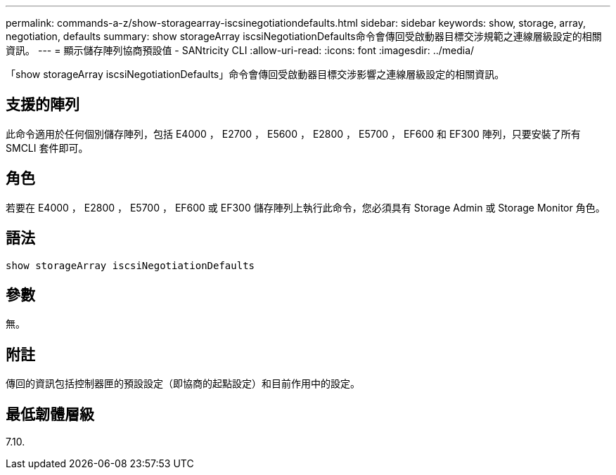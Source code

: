 ---
permalink: commands-a-z/show-storagearray-iscsinegotiationdefaults.html 
sidebar: sidebar 
keywords: show, storage, array, negotiation, defaults 
summary: show storageArray iscsiNegotiationDefaults命令會傳回受啟動器目標交涉規範之連線層級設定的相關資訊。 
---
= 顯示儲存陣列協商預設值 - SANtricity CLI
:allow-uri-read: 
:icons: font
:imagesdir: ../media/


[role="lead"]
「show storageArray iscsiNegotiationDefaults」命令會傳回受啟動器目標交涉影響之連線層級設定的相關資訊。



== 支援的陣列

此命令適用於任何個別儲存陣列，包括 E4000 ， E2700 ， E5600 ， E2800 ， E5700 ， EF600 和 EF300 陣列，只要安裝了所有 SMCLI 套件即可。



== 角色

若要在 E4000 ， E2800 ， E5700 ， EF600 或 EF300 儲存陣列上執行此命令，您必須具有 Storage Admin 或 Storage Monitor 角色。



== 語法

[source, cli]
----
show storageArray iscsiNegotiationDefaults
----


== 參數

無。



== 附註

傳回的資訊包括控制器匣的預設設定（即協商的起點設定）和目前作用中的設定。



== 最低韌體層級

7.10.
